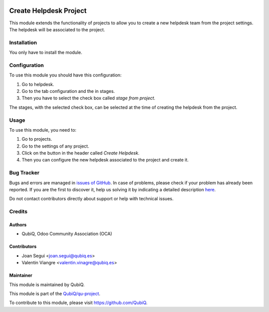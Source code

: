 .. image:: https://img.shields.io/badge/licence-AGPL--3-blue.svg
	:target: http://www.gnu.org/licenses/agpl
	:alt: License: AGPL-3

=======================
Create Helpdesk Project
=======================

This module extends the functionality of projects to allow you to create a new helpdesk team from the project settings. The helpdesk will be associated to the project.


Installation
============

You only have to install the module.


Configuration
=============

To use this module you should have this configuration:

#. Go to helpdesk.
#. Go to the tab configuration and the in stages.
#. Then you have to select the check box called *stage from project*.

The stages, with the selected check box, can be selected at the time of creating the helpdesk from the project.


Usage
=====

To use this module, you need to:

#. Go to projects.
#. Go to the settings of any project.
#. Click on the button in the header called *Create Helpdesk*.
#. Then you can configure the new helpdesk associated to the project and create it.


Bug Tracker
===========

Bugs and errors are managed in `issues of GitHub <https://github.com/QubiQ/qu-project/issues>`_.
In case of problems, please check if your problem has already been
reported. If you are the first to discover it, help us solving it by indicating
a detailed description `here <https://github.com/QubiQ/qu-project/issues/new>`_.

Do not contact contributors directly about support or help with technical issues.


Credits
=======

Authors
~~~~~~~

* QubiQ, Odoo Community Association (OCA)


Contributors
~~~~~~~~~~~~

* Joan Segui <joan.segui@qubiq.es>
* Valentin Viangre <valentin.vinagre@qubiq.es> 


Maintainer
~~~~~~~~~~

This module is maintained by QubiQ.

.. image:: https://pbs.twimg.com/profile_images/702799639855157248/ujffk9GL_200x200.png
   :alt: QubiQ
   :target: https://www.qubiq.es

This module is part of the `QubiQ/qu-project <https://github.com/QubiQ/qu-project>`_.

To contribute to this module, please visit https://github.com/QubiQ.
